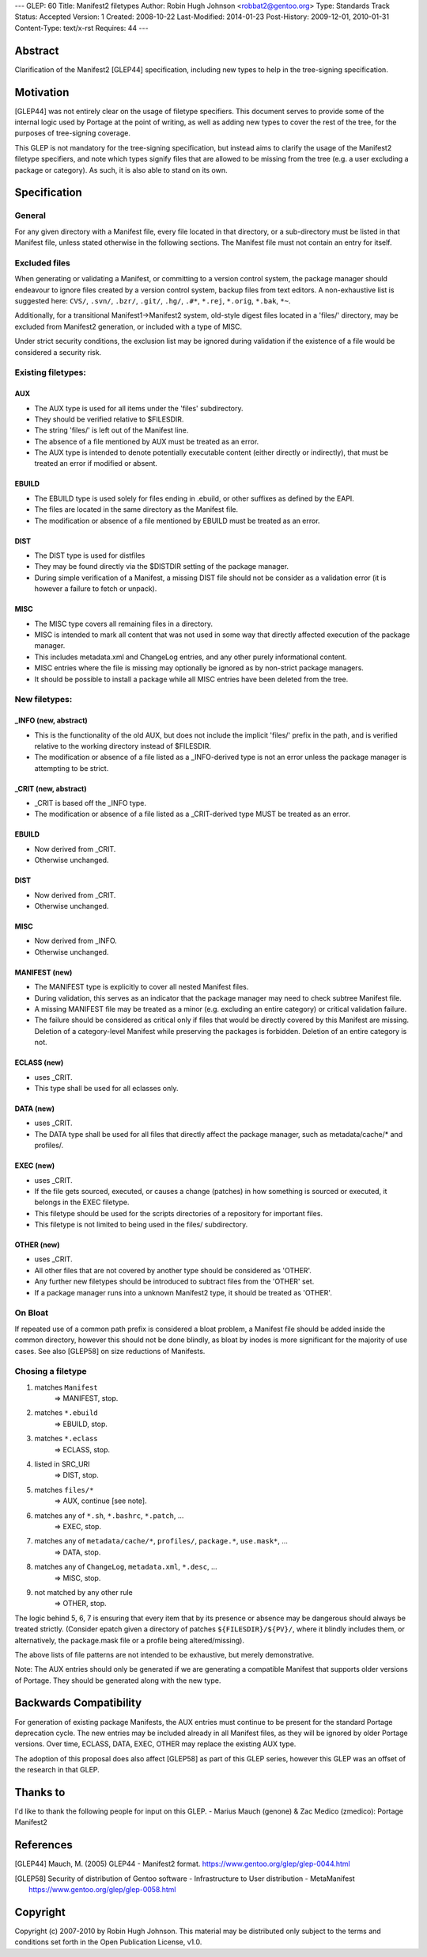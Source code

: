 ---
GLEP: 60
Title: Manifest2 filetypes
Author: Robin Hugh Johnson <robbat2@gentoo.org>
Type: Standards Track
Status: Accepted
Version: 1
Created: 2008-10-22
Last-Modified: 2014-01-23
Post-History: 2009-12-01, 2010-01-31
Content-Type: text/x-rst
Requires: 44
---

Abstract
========
Clarification of the Manifest2 [GLEP44] specification, including new types to
help in the tree-signing specification.

Motivation
==========
[GLEP44] was not entirely clear on the usage of filetype specifiers.
This document serves to provide some of the internal logic used by
Portage at the point of writing, as well as adding new types to cover
the rest of the tree, for the purposes of tree-signing coverage.

This GLEP is not mandatory for the tree-signing specification, but
instead aims to clarify the usage of the Manifest2 filetype specifiers,
and note which types signify files that are allowed to be missing from
the tree (e.g. a user excluding a package or category). As such, it is
also able to stand on its own.

Specification
=============
General
-------
For any given directory with a Manifest file, every file located in that
directory, or a sub-directory must be listed in that Manifest file,
unless stated otherwise in the following sections. The Manifest file
must not contain an entry for itself.

Excluded files
--------------
When generating or validating a Manifest, or committing to a version
control system, the package manager should endeavour to ignore files
created by a version control system, backup files from text editors. A
non-exhaustive list is suggested here: ``CVS/``, ``.svn/``, ``.bzr/``,
``.git/``, ``.hg/``, ``.#*``, ``*.rej``, ``*.orig``, ``*.bak``, ``*~``.

Additionally, for a transitional Manifest1->Manifest2 system, old-style
digest files located in a 'files/' directory, may be excluded from
Manifest2 generation, or included with a type of MISC.

Under strict security conditions, the exclusion list may be ignored
during validation if the existence of a file would be considered a
security risk.

Existing filetypes:
-------------------
AUX
~~~
- The AUX type is used for all items under the 'files' subdirectory. 
- They should be verified relative to $FILESDIR. 
- The string 'files/' is left out of the Manifest line. 
- The absence of a file mentioned by AUX must be treated as an error. 
- The AUX type is intended to denote potentially executable content
  (either directly or indirectly), that must be treated an error if
  modified or absent.

EBUILD
~~~~~~
- The EBUILD type is used solely for files ending in .ebuild, or other
  suffixes as defined by the EAPI.
- The files are located in the same directory as the Manifest file. 
- The modification or absence of a file mentioned by EBUILD must be
  treated as an error.

DIST
~~~~
- The DIST type is used for distfiles
- They may be found directly via the $DISTDIR setting of the package
  manager. 
- During simple verification of a Manifest, a missing DIST file should
  not be consider as a validation error (it is however a failure to
  fetch or unpack).

MISC
~~~~
- The MISC type covers all remaining files in a directory. 
- MISC is intended to mark all content that was not used in
  some way that directly affected execution of the package manager. 
- This includes metadata.xml and ChangeLog entries, and any other purely
  informational content.
- MISC entries where the file is missing may optionally be ignored as by
  non-strict package managers.
- It should be possible to install a package while all MISC entries have
  been deleted from the tree.


New filetypes:
--------------
_INFO (new, abstract)
~~~~~~~~~~~~~~~~~~~~~
- This is the functionality of the old AUX, but does not include the
  implicit 'files/' prefix in the path, and is verified relative to the
  working directory instead of $FILESDIR.
- The modification or absence of a file listed as a _INFO-derived type 
  is not an error unless the package manager is attempting to be strict.

_CRIT (new, abstract)
~~~~~~~~~~~~~~~~~~~~~
- _CRIT is based off the _INFO type.
- The modification or absence of a file listed as a _CRIT-derived type 
  MUST be treated as an error.

EBUILD
~~~~~~
- Now derived from _CRIT.
- Otherwise unchanged.

DIST
~~~~
- Now derived from _CRIT.
- Otherwise unchanged.

MISC
~~~~
- Now derived from _INFO.
- Otherwise unchanged.

MANIFEST (new)
~~~~~~~~~~~~~~
- The MANIFEST type is explicitly to cover all nested Manifest files.
- During validation, this serves as an indicator that the package
  manager may need to check subtree Manifest file. 
- A missing MANIFEST file may be treated as a minor (e.g. excluding an
  entire category) or critical validation failure.
- The failure should be considered as critical only if files that would
  be directly covered by this Manifest are missing. Deletion of a
  category-level Manifest while preserving the packages is forbidden.
  Deletion of an entire category is not.

ECLASS (new)
~~~~~~~~~~~~
- uses _CRIT.
- This type shall be used for all eclasses only.

DATA (new)
~~~~~~~~~~
- uses _CRIT.
- The DATA type shall be used for all files that directly affect the
  package manager, such as metadata/cache/* and profiles/.

EXEC (new)
~~~~~~~~~~
- uses _CRIT.
- If the file gets sourced, executed, or causes a change (patches) in
  how something is sourced or executed, it belongs in the EXEC
  filetype.
- This filetype should be used for the scripts directories of a
  repository for important files.
- This filetype is not limited to being used in the files/
  subdirectory.

OTHER (new)
~~~~~~~~~~~
- uses _CRIT.
- All other files that are not covered by another type should be
  considered as 'OTHER'.
- Any further new filetypes should be introduced to subtract files
  from the 'OTHER' set.
- If a package manager runs into a unknown Manifest2 type, it should
  be treated as 'OTHER'.

On Bloat
--------
If repeated use of a common path prefix is considered a bloat problem, a
Manifest file should be added inside the common directory, however this
should not be done blindly, as bloat by inodes is more significant for
the majority of use cases. See also [GLEP58] on size reductions of
Manifests.

Chosing a filetype
------------------
1. matches ``Manifest``
    => MANIFEST, stop.
2. matches ``*.ebuild``
    => EBUILD, stop.
3. matches ``*.eclass``
    => ECLASS, stop.
4. listed in SRC_URI 
    => DIST, stop.
5. matches ``files/*``
    => AUX, continue [see note].
6. matches any of ``*.sh``, ``*.bashrc``, ``*.patch``, ...
    => EXEC, stop.
7. matches any of ``metadata/cache/*``, ``profiles/``, ``package.*``, ``use.mask*``, ...
    => DATA, stop.
8. matches any of ``ChangeLog``, ``metadata.xml``, ``*.desc``, ...
    => MISC, stop.
9. not matched by any other rule 
    => OTHER, stop.

The logic behind 5, 6, 7 is ensuring that every item that by its
presence or absence may be dangerous should always be treated strictly.
(Consider epatch given a directory of patches ``${FILESDIR}/${PV}/``,
where it blindly includes them, or alternatively, the package.mask file
or a profile being altered/missing).

The above lists of file patterns are not intended to be exhaustive,
but merely demonstrative.

Note: The AUX entries should only be generated if we are generating a
compatible Manifest that supports older versions of Portage. They should
be generated along with the new type.

Backwards Compatibility
=======================
For generation of existing package Manifests, the AUX entries must
continue to be present for the standard Portage deprecation cycle.
The new entries may be included already in all Manifest files, as they
will be ignored by older Portage versions. Over time, ECLASS, DATA,
EXEC, OTHER may replace the existing AUX type.

The adoption of this proposal does also affect [GLEP58] as part of
this GLEP series, however this GLEP was an offset of the research in
that GLEP.

Thanks to
=========
I'd like to thank the following people for input on this GLEP.
- Marius Mauch (genone) & Zac Medico (zmedico): Portage Manifest2

References
==========
.. [GLEP44] Mauch, M. (2005) GLEP44 - Manifest2 format.
   https://www.gentoo.org/glep/glep-0044.html

.. [GLEP58] Security of distribution of Gentoo software - Infrastructure to User distribution - MetaManifest
   https://www.gentoo.org/glep/glep-0058.html

Copyright
=========
Copyright (c) 2007-2010 by Robin Hugh Johnson. This material may be
distributed only subject to the terms and conditions set forth in the
Open Publication License, v1.0.

.. vim: tw=72 ts=2 expandtab:
